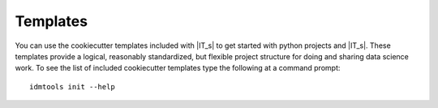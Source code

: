 =========
Templates
=========

You can use the cookiecutter templates included with |IT_s| to get started with python projects and |IT_s|. These templates provide a logical, reasonably standardized, but flexible project structure for doing and sharing data science work. To see the list of included cookiecutter templates type the following at a command prompt::

        idmtools init --help

